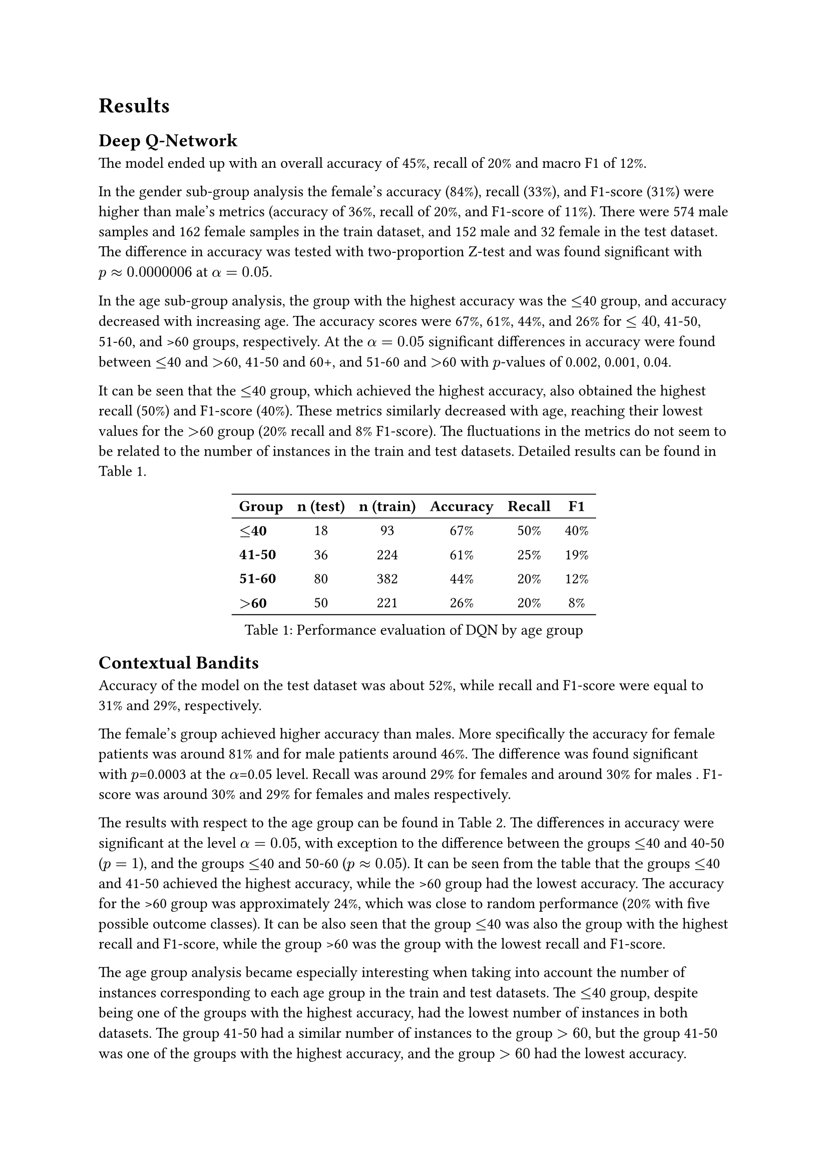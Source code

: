 = Results

== Deep Q-Network
The model ended up with an overall accuracy of 45%, 
recall of 20%
and macro F1 of 12%.

In the gender sub-group analysis the female’s accuracy (84%), recall (33%), and F1-score (31%) were higher than male’s metrics (accuracy of 36%, recall of 20%, and F1-score of 11%). There were 574 male samples and 162 female samples in the train dataset, and 152 male and 32 female in the test dataset.
The difference in accuracy was tested with two-proportion Z-test and was found significant with $p approx 0.0000006$ at $alpha = 0.05$.

In the age sub-group analysis, the group with the highest accuracy was the #box[$<=$40] group, and accuracy decreased with increasing age. The accuracy scores were 67%, 61%, 44%, and 26% for $<=40$, 41-50, 51-60, and >60 groups, respectively. At the $alpha = 0.05$ significant differences in accuracy were found between
$<=$40 and $>$60, 41-50 and 60+, and 51-60 and $>$60 with $p$-values of 0.002, 0.001, 0.04. 

It can be seen that the $<=$40 group, which achieved the highest accuracy, also obtained the highest recall (50%) and F1-score (40%). These metrics similarly decreased with age, reaching their lowest values for the $>$60 group (20% recall and 8% F1-score). The fluctuations in the metrics do not seem to be related to the number of instances in the train and test datasets. Detailed results can be found in @results_age_dqn.

#figure(
  caption: [Performance evaluation of DQN by age group],
  table(
    align: (x, y) => (
      if x > 0 { center }
      else { left }
    ),
    stroke: (x, y) => if y == 0 {
      (bottom: 0.7pt + black)
      (top: 0.7pt + black)
    }
    else if y == 4 {
      (bottom: 0.7pt + black)
    },
    columns: 6,
    [*Group*], [*n (test)*], [*n (train)*], [*Accuracy*], [*Recall*], [*F1*],
    [*$<=$40*], [18], [93], [67%], [50%], [40%],
    [*41-50*], [36], [224], [61%], [25%], [19%],
    [*51-60*], [80], [382], [44%], [20%], [12%],
    [*$>$60*], [50], [221], [26%], [20%], [8%],
  ) 
) <results_age_dqn>

== Contextual Bandits
Accuracy of the model on the test dataset was about 52%, while recall and F1-score were equal to 31% and 29%, respectively. 

The female's group achieved higher accuracy than males. More specifically the accuracy for 
female patients was around 81%
and for
male patients around 46%.  
The difference was found significant with $p$=0.0003 at the $alpha$=0.05 level. 
Recall was around 
29% for females
and around 
30% for males .
F1-score was around 
30% and 29% for 
females and males 
respectively.

The results with respect to the age group can be found in #ref(<results_age_bandits>). 
The differences in accuracy were significant at the level $alpha=0.05$, with exception to the difference between the groups $<=$40 and 40-50 ($p = 1$), and the groups $<=$40 and 50-60 ($p approx 0.05$).
It can be seen from the table that the groups $<=$40 and 41-50 achieved the highest accuracy, while the >60 group had the lowest accuracy. The accuracy for the >60 group was approximately 24%, which was close to random performance (20% with five possible outcome classes). It can be also seen that the group $<=$40 was also the group with the highest recall and F1-score, while the group >60 was the group with the lowest recall and F1-score. 

The age group analysis became especially interesting when taking into account the number of instances corresponding to each age group in the train and test datasets.
The $<=$40 group, despite being one of the groups with the highest accuracy, had the lowest number of instances in both datasets. 
The group 41-50 had a similar number of instances to the group $>60$, but the group 41-50 was one of the groups with the highest accuracy, and the group $>60$ had the lowest accuracy.

#figure(
  caption: [Performance evaluation of contextual bandits by age group],
  table(
    align: (x, y) => (
      if x > 0 { center }
      else { left }
    ),
    stroke: (x, y) => if y == 0 {
      (bottom: 0.7pt + black)
      (top: 0.7pt + black)
    }
    else if y == 4 {
      (bottom: 0.7pt + black)
    },
    columns: 6,
    [*Group*], [*n (test)*], [*n (train)*], [*Accuracy*], [*Recall*], [*F1*],
    [*$<=$40*], [18], [93], [78%], [71%], [72%],
    [*41-50*], [36], [224], [78%], [35%], [32%],
    [*51-60*], [80], [382], [53%], [35%], [32%],
    [*$>$60*], [50], [221], [24%], [19%], [19%],
  ) 
) <results_age_bandits>

== Interpretation and Insights
// write about general predictive power of models, and compare them
The predictive power of both models seems to be questionable. Their accuracy was better than random assignment, but reported recall and F1-score were poor in both cases. 
Precise classification report depicted that contextual bandits struggled with predicting correctly the minority classes (especially in case of outcomes 2 and 4), while DQN was predicting correctly only the class 0 (a majority class), ignoring all other cases.

// write about gender fairness, compare, describe possible causes
The gender sub-group analysis revealed that both models were more accurate for females than for males. To better understand this phenomenon, the relative class distributions in the training dataset were examined. The analysis revealed that 72% of female instances belong to class 0 (the class with the highest recall and F1-score for both models), whereas only 37% of male instances is in this class. 
That can eventually explain the model being more accurate for females. However, other factors could contribute to this behavior, and inspecting them would give broader picture of the situation.

// write about age fainess, compare, describe possible cause
The statistical testing performed for both models showed that difference in accuracy between the youngest group and the oldest group was significant, thus it was not an effect of the random noise. The models performed significantly better for patients aged 40 or less than for patients older than 60. As before, the value count analysis was conducted and the similar pattern was observed: the group with the highest accuracy was the group that contained significantly more instances with outcome 0. The $<=$40 group contained 65% outcome-0 instances, and the >60 group contained only 27% of them.